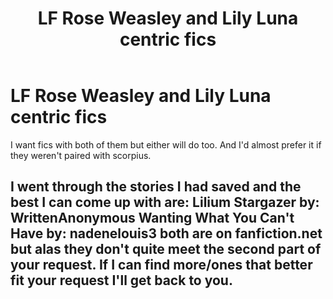 #+TITLE: LF Rose Weasley and Lily Luna centric fics

* LF Rose Weasley and Lily Luna centric fics
:PROPERTIES:
:Author: Nextgenlover
:Score: 6
:DateUnix: 1458753816.0
:DateShort: 2016-Mar-23
:FlairText: Request
:END:
I want fics with both of them but either will do too. And I'd almost prefer it if they weren't paired with scorpius.


** I went through the stories I had saved and the best I can come up with are: Lilium Stargazer by: WrittenAnonymous Wanting What You Can't Have by: nadenelouis3 both are on fanfiction.net but alas they don't quite meet the second part of your request. If I can find more/ones that better fit your request I'll get back to you.
:PROPERTIES:
:Author: avengedobby
:Score: 1
:DateUnix: 1460676922.0
:DateShort: 2016-Apr-15
:END:
